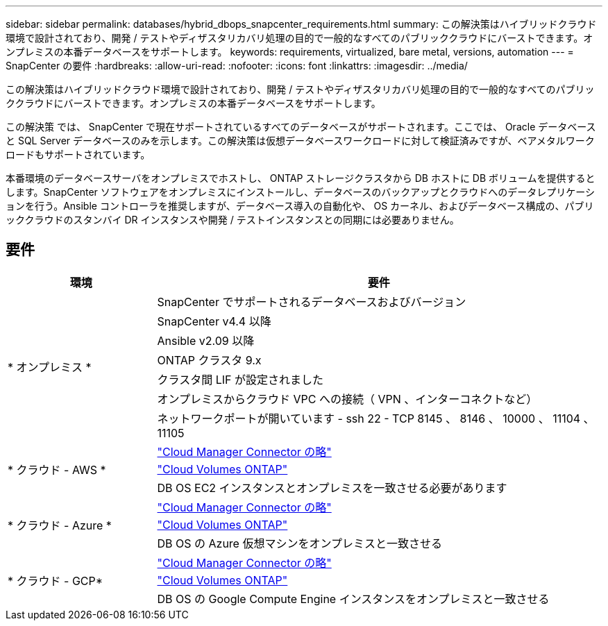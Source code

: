 ---
sidebar: sidebar 
permalink: databases/hybrid_dbops_snapcenter_requirements.html 
summary: この解決策はハイブリッドクラウド環境で設計されており、開発 / テストやディザスタリカバリ処理の目的で一般的なすべてのパブリッククラウドにバーストできます。オンプレミスの本番データベースをサポートします。 
keywords: requirements, virtualized, bare metal, versions, automation 
---
= SnapCenter の要件
:hardbreaks:
:allow-uri-read: 
:nofooter: 
:icons: font
:linkattrs: 
:imagesdir: ../media/


[role="lead"]
この解決策はハイブリッドクラウド環境で設計されており、開発 / テストやディザスタリカバリ処理の目的で一般的なすべてのパブリッククラウドにバーストできます。オンプレミスの本番データベースをサポートします。

この解決策 では、 SnapCenter で現在サポートされているすべてのデータベースがサポートされます。ここでは、 Oracle データベースと SQL Server データベースのみを示します。この解決策は仮想データベースワークロードに対して検証済みですが、ベアメタルワークロードもサポートされています。

本番環境のデータベースサーバをオンプレミスでホストし、 ONTAP ストレージクラスタから DB ホストに DB ボリュームを提供するとします。SnapCenter ソフトウェアをオンプレミスにインストールし、データベースのバックアップとクラウドへのデータレプリケーションを行う。Ansible コントローラを推奨しますが、データベース導入の自動化や、 OS カーネル、およびデータベース構成の、パブリッククラウドのスタンバイ DR インスタンスや開発 / テストインスタンスとの同期には必要ありません。



== 要件

[cols="3, 9"]
|===
| 環境 | 要件 


.7+| * オンプレミス * | SnapCenter でサポートされるデータベースおよびバージョン 


| SnapCenter v4.4 以降 


| Ansible v2.09 以降 


| ONTAP クラスタ 9.x 


| クラスタ間 LIF が設定されました 


| オンプレミスからクラウド VPC への接続（ VPN 、インターコネクトなど） 


| ネットワークポートが開いています - ssh 22 - TCP 8145 、 8146 、 10000 、 11104 、 11105 


.3+| * クラウド - AWS * | https://docs.netapp.com/us-en/occm/task_creating_connectors_aws.html["Cloud Manager Connector の略"^] 


| https://docs.netapp.com/us-en/occm/task_getting_started_aws.html["Cloud Volumes ONTAP"^] 


| DB OS EC2 インスタンスとオンプレミスを一致させる必要があります 


.3+| * クラウド - Azure * | https://docs.netapp.com/us-en/occm/task_creating_connectors_azure.html["Cloud Manager Connector の略"^] 


| https://docs.netapp.com/us-en/occm/task_getting_started_azure.html["Cloud Volumes ONTAP"^] 


| DB OS の Azure 仮想マシンをオンプレミスと一致させる 


.3+| * クラウド - GCP* | https://docs.netapp.com/us-en/occm/task_creating_connectors_gcp.html["Cloud Manager Connector の略"^] 


| https://docs.netapp.com/us-en/occm/task_getting_started_gcp.html["Cloud Volumes ONTAP"^] 


| DB OS の Google Compute Engine インスタンスをオンプレミスと一致させる 
|===
